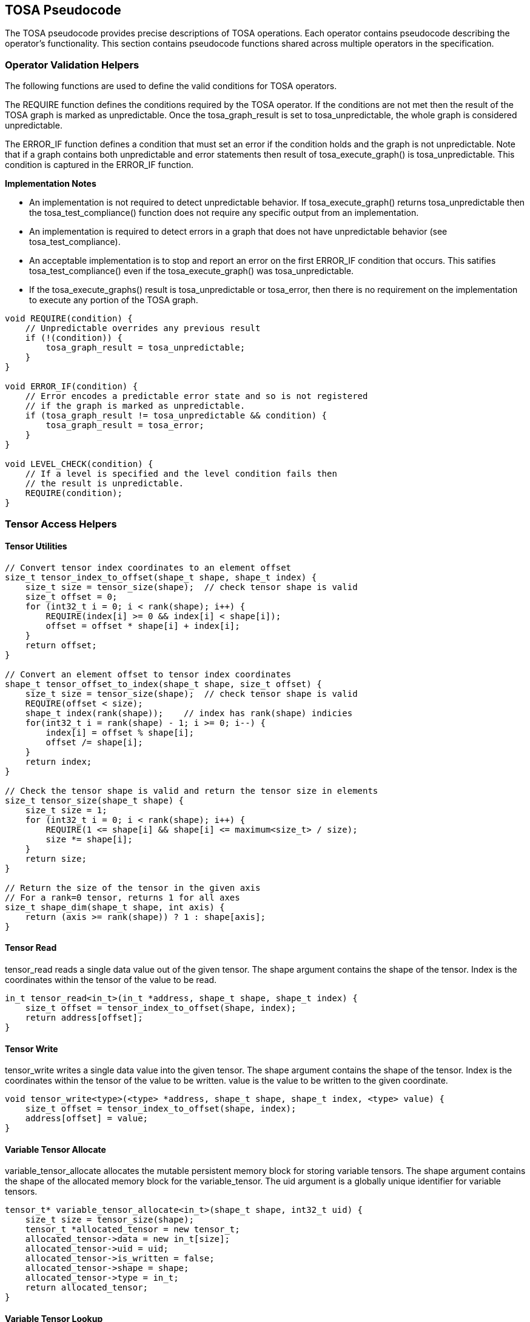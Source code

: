 //
// This confidential and proprietary software may be used only as
// authorised by a licensing agreement from ARM Limited
// (C) COPYRIGHT 2021-2023 ARM Limited
// ALL RIGHTS RESERVED
// The entire notice above must be reproduced on all authorised
// copies and copies may only be made to the extent permitted
// by a licensing agreement from ARM Limited.

== TOSA Pseudocode

The TOSA pseudocode provides precise descriptions of TOSA operations.
Each operator contains pseudocode describing the operator's functionality.
This section contains pseudocode functions shared across multiple operators in the specification.

=== Operator Validation Helpers

The following functions are used to define the valid conditions for TOSA operators.

The REQUIRE function defines the conditions required by the TOSA operator.
If the conditions are not met then the result of the TOSA graph is marked as unpredictable.
Once the tosa_graph_result is set to tosa_unpredictable, the whole graph is considered unpredictable.

The ERROR_IF function defines a condition that must set an error if the condition holds and the graph is not unpredictable.
Note that if a graph contains both unpredictable and error statements then result of tosa_execute_graph() is tosa_unpredictable.
This condition is captured in the ERROR_IF function.

*Implementation Notes*

* An implementation is not required to detect unpredictable behavior. If tosa_execute_graph() returns tosa_unpredictable then the tosa_test_compliance() function does not require any specific output from an implementation.
* An implementation is required to detect errors in a graph that does not have unpredictable behavior (see tosa_test_compliance).
* An acceptable implementation is to stop and report an error on the first ERROR_IF condition that occurs. This satifies tosa_test_compliance() even if the tosa_execute_graph() was tosa_unpredictable.
* If the tosa_execute_graphs() result is tosa_unpredictable or tosa_error, then there is no requirement on the implementation to execute any portion of the TOSA graph.

[source,c++]
----
void REQUIRE(condition) {
    // Unpredictable overrides any previous result
    if (!(condition)) {
        tosa_graph_result = tosa_unpredictable;
    }
}

void ERROR_IF(condition) {
    // Error encodes a predictable error state and so is not registered
    // if the graph is marked as unpredictable.
    if (tosa_graph_result != tosa_unpredictable && condition) {
        tosa_graph_result = tosa_error;
    }
}

void LEVEL_CHECK(condition) {
    // If a level is specified and the level condition fails then
    // the result is unpredictable.
    REQUIRE(condition);
}
----

=== Tensor Access Helpers

==== Tensor Utilities

[source,c++]
----
// Convert tensor index coordinates to an element offset
size_t tensor_index_to_offset(shape_t shape, shape_t index) {
    size_t size = tensor_size(shape);  // check tensor shape is valid
    size_t offset = 0;
    for (int32_t i = 0; i < rank(shape); i++) {
        REQUIRE(index[i] >= 0 && index[i] < shape[i]);
        offset = offset * shape[i] + index[i];
    }
    return offset;
}

// Convert an element offset to tensor index coordinates
shape_t tensor_offset_to_index(shape_t shape, size_t offset) {
    size_t size = tensor_size(shape);  // check tensor shape is valid
    REQUIRE(offset < size);
    shape_t index(rank(shape));    // index has rank(shape) indicies
    for(int32_t i = rank(shape) - 1; i >= 0; i--) {
        index[i] = offset % shape[i];
        offset /= shape[i];
    }
    return index;
}

// Check the tensor shape is valid and return the tensor size in elements
size_t tensor_size(shape_t shape) {
    size_t size = 1;
    for (int32_t i = 0; i < rank(shape); i++) {
        REQUIRE(1 <= shape[i] && shape[i] <= maximum<size_t> / size);
        size *= shape[i];
    }
    return size;
}

// Return the size of the tensor in the given axis
// For a rank=0 tensor, returns 1 for all axes
size_t shape_dim(shape_t shape, int axis) {
    return (axis >= rank(shape)) ? 1 : shape[axis];
}
----

==== Tensor Read

tensor_read reads a single data value out of the given tensor.
The shape argument contains the shape of the tensor.
Index is the coordinates within the tensor of the value to be read.

[source,c++]
----
in_t tensor_read<in_t>(in_t *address, shape_t shape, shape_t index) {
    size_t offset = tensor_index_to_offset(shape, index);
    return address[offset];
}
----

==== Tensor Write

tensor_write writes a single data value into the given tensor.
The shape argument contains the shape of the tensor.
Index is the coordinates within the tensor of the value to be written.
value is the value to be written to the given coordinate.

[source,c++]
----
void tensor_write<type>(<type> *address, shape_t shape, shape_t index, <type> value) {
    size_t offset = tensor_index_to_offset(shape, index);
    address[offset] = value;
}
----

==== Variable Tensor Allocate

variable_tensor_allocate allocates the mutable persistent memory block for storing variable tensors.
The shape argument contains the shape of the allocated memory block for the variable_tensor.
The uid argument is a globally unique identifier for variable tensors.

[source,c++]
----
tensor_t* variable_tensor_allocate<in_t>(shape_t shape, int32_t uid) {
    size_t size = tensor_size(shape);
    tensor_t *allocated_tensor = new tensor_t;
    allocated_tensor->data = new in_t[size];
    allocated_tensor->uid = uid;
    allocated_tensor->is_written = false;
    allocated_tensor->shape = shape;
    allocated_tensor->type = in_t;
    return allocated_tensor;
}
----

==== Variable Tensor Lookup

variable_tensor_lookup checks whether a variable tensor has been allocated or not.
The uid argument is a globally unique identifier for variable tensors.

[source,c++]
----
tensor_t variable_tensor_lookup(int32_t uid) {
    // The global all_allocated_variable_tensors was instantiated at the first
    // time of executing the tosa graph
    for_each(tensor_t allocated_tensor in all_allocated_variable_tensors) {
        if (allocated_tensor.uid == uid) {
            return allocated_tensor;
        }
    }
    return NULL;
}
----

==== Broadcast Helpers

The following function derives the broadcast output shape from the input shapes.

[source,c++]
----
shape_t broadcast_shape(shape_t shape1, shape_t shape2) {
    ERROR_IF(rank(shape1) != rank(shape2));
    shape_t shape = shape1;
    for (int32_t i = 0; i < rank(shape); i++) {
        if (shape[i] == 1) {
            shape[i] = shape2[i];
        } else {
            ERROR_IF(shape2[i] != 1 && shape2[i] != shape[i]);
        }
    }
    return shape;
}
----

The following function maps an index in the output tensor to an index in the input tensor.

[source,c++]
----
// The index argument should be a valid location within out_shape.
// The function returns the location within in_shape that contributes
// to the output based on broadcasting rules.

shape_t apply_broadcast(shape_t out_shape, shape_t in_shape, shape_t index) {
    ERROR_IF(rank(out_shape) != rank(in_shape));
    ERROR_IF(rank(out_shape) != rank(index));
    for (int32_t i = 0; i < rank(out_shape); i++) {
        if (out_shape[i] != in_shape[i]) {
            ERROR_IF(in_shape[i] != 1);
            index[i] = 0;
        }
    }
    return index;
}
----

=== General Pseudocode Helpers

This section contains general pseudocode utility functions used throughout the specification.

==== Arithmetic Helpers

The following functions provide arithmetic while defining requirements such that values stay in the valid range.

[source,c++]
----
in_t apply_add_s<in_t>(in_t a, in_t b) {
    if (is_floating_point(in_t)) return a + b;
    int64_t c = sign_extend<int64_t>(a) + sign_extend<int64_t>(b);
    REQUIRE(c >= minimum_s<in_t> && c <= maximum_s<in_t>);
    return static_cast<in_t>(c);
}

in_t apply_add_u<in_t>(in_t a, in_t b) {
    if (is_floating_point(in_t)) return a + b;
    uint64_t c = zero_extend<uint64_t>(a) + zero_extend<uint64_t>(b);
    REQUIRE(c >= minimum_u<in_u_t> && c <= maximum_u<in_u_t>);
    return truncate<in_t>(c);
}

in_t apply_arith_rshift<in_t>(in_t a, in_t b) {
    int32_t c = sign_extend<int32_t>(a) >> sign_extend<int32_t>(b);
    return static_cast<in_t>(c);
}

in_t apply_intdiv_s<in_t>(in_t a, in_t b) {
    int64_t c = sign_extend<int64_t>(a) / sign_extend<int64_t>(b);
    REQUIRE(c >= minimum_s<in_t> && c <= maximum_s<in_t>);
    return static_cast<in_t>(c);
}

in_t apply_ceil<in_t>(in_t input) {
    return input value rounded up to nearest integer
}

in_t apply_clip_s<in_t>(in_t value, in_t min_val, in_t max_val) {
    if (is_floating_point(in_t>) {
        REQUIRE(min_val <= max_val);
    }
    else {
        REQUIRE(sign_extend<int64_t>(min_val) <= sign_extend<int64_t>(max_val));
    }
    value = apply_max_s<in_t>(value, min_val);
    value = apply_min_s<in_t>(value, max_val);
    return value;
}

in_t apply_clip_u<in_t>(in_t value, in_t min_val, in_t max_val) {
    REQUIRE(zero_extend<int64_t>(min_val) <= zero_extend<int64_t>(max_val));
    value = apply_max_u<in_t>(value, min_val);
    value = apply_min_u<in_t>(value, max_val);
    return value;
}

in_t apply_exp<in_t>(in_t input) {
    return e to the power input
}

in_t apply_floor<in_t>(in_t input) {
    return input value rounded down to nearest integer
}

in_t apply_log<in_t>(in_t input) {
    if (input == 0) {
        return -INFINITY
    }
    else if (input < 0) {
        return NaN;
    }
    return the natural logarithm of input
}

in_t apply_logical_rshift<in_t>(in_t a, in_t b) {
    uint64_t c = zero_extend<uint32_t>(a) >> zero_extend<uint32_t>(b);
    return static_cast<in_t>(c);
}

in_t apply_max_s<in_t>(in_t a, in_t b) {
    if (is_floating_point(in_t)) {
        if (isNaN(a) || isNaN(b)) {
            return NaN;
        }
        if (a >= b) return a; else return b;
    }
    // Integer version
    if (sign_extend<int64_t>(a) >= sign_extend<int64_t>(b)) return a; else return b;
}

in_t apply_max_u<in_t>(in_t a, in_t b) {
    if (zero_extend<uint64_t>(a) >= zero_extend<int64_t>(b)) return a; else return b;
}

in_t apply_min_s<in_t>(in_t a, in_t b) {
    if (is_floating_point(in_t)) {
        if (isNaN(a) || isNaN(b)) {
            return NaN;
        }
        if (a < b) return a; else return b;
    }
    // Integer version
    if (sign_extend<int64_t>(a) < sign_extend<int64_t>(b)) return a; else return b;
}

in_t apply_min_u<in_t>(in_t a, in_t b) {
    if (zero_extend<int64_t>(a) < zero_extend<int64_t>(b)) return a; else return b;
}

in_t apply_mul_s<in_t>(in_t a, in_t b) {
    if (is_floating_point(in_t)) return a * b;
    int64_t c = sign_extend<int64_t>(a) * sign_extend<int64_t>(b);
    return static_cast<in_t>(c);
}

in_t apply_pow<in_t>(in_t a, in_t b) {
    return a ** b; // a raised to the power b
}

in_t apply_sqrt<in_t>(in_t input) {
    return the square root of input
}

in_t apply_sub_s<in_t>(in_t a, in_t b) {
    if (is_floating_point(in_t)) return a - b;
    int64_t c = sign_extend<int64_t>(a) - sign_extend<int64_t>(b);
    REQUIRE(c >= minimum_s<in_t> && c <= maximum_s<in_t>);
    return static_cast<in_t>(c);
}

in_t apply_sub_u<in_t>(in_t a, in_t b) {
    uint64_t c = zero_extend<uint64_t>(a) - zero_extend<uint64_t>(b);
    REQUIRE(c >= minimum_u<in_u_t> && c <= maximum_u<in_u_t>);
    return truncate<in_t>(c);
}

int32_t count_leading_zeros(int32_t a) {
    int32_t acc = 32;
    if (a != 0) {
        uint32_t mask;
        mask = 1 << (32 - 1); // width of int32_t - 1
        acc = 0;
        while ((mask & a) == 0) {
            mask = mask >> 1;
            acc = acc + 1;
        }
    }
    return acc;
}
----

==== Type Conversion Helpers

The following definitions indicate the type to be used when the given parameters are provided.

[source,c++]
----

// Returns a signed version of the given type
// A no-op for floating-point types
Type make_signed(Type in_t)
{
    switch(in_t) {
        case bool_t:
            return bool_t;
        case i8_t:
            return int8_t;
        case i16_t:
            return int16_t;
        case i32_t:
            return int32_t;
        case i48_t:
            return int48_t;
        case fp16_t:
            return fp16_t;
        case bf16_t:
            return bf16_t;
        case fp32_t:
            return fp32_t;
    }
}

// Returns the usigned type of the given type
// Error to call this with anything but i8_t or i16_t

Type make_unsigned(Type in_t)
{
    ERROR_IF(in_t != i8_t && in_t != i16_t);
    switch(in_t) {
        case i8_t:
            return uint8_t;
        case i16_t:
            return uint16_t;
    }
}

out_t static_cast<out_t>(in_t value)
{
    // Operates similar to the c++ standard static_cast
    // Limited to simple numeric conversion for TOSA.
    // Sign extends signed integer input types if needed
    // Zero extends unsigned integer input types if needed
    // Truncates when converting to a smaller width data type
    // Conversion from integer to floating-point is exact if possible
    // If converting between signless integer types, treated as signed integer
}

out_t bitcast<out_t>(in_t value)
{
    // Treats the bits of value as if they were of type out_t
    // Only supported for integer types of the same bit width
}
----

==== Numeric Accuracy Helpers

For a floating point number of type in_t a normal value is of the form (1.x * 2^e).
The fractional part 'x' has a number of fractional or mantissa bits depending on the type.
The exponent 'e' has a normal range depending on the type.
The functions below return the ranges according to type.

[source,c++]
----
fp64_t exp2(int n) {
    if (n < -1075) {
        return 0.0; // smaller than smallest denormal
    }
    REQUIRE(n <= 1023);
    fp64_t v = 1.0;
    while (n > 0) { v = v*2.0; n--; }
    while (n < 0) { v = v/2.0; n++; }
    return v;
}

int ilog2(fp64_t v) {
    REQURE(0 < v && v < infinity);
    int n = 0;
    while (v >= 2.0) { v = v/2.0; n++; }
    while (v <  1.0) { v = v*2.0; n--; }
    return n;
}

fp64_t normal_min<in_t>() {
  switch (in_t) {
    case fp32_t: return exp2(-126);
    case bf16_t: return exp2(-126);
    case fp16_t: return exp2( -14);
  }
}

fp64_t normal_max<in_t>() {
  switch (in_t) {
    case fp32_t: return exp2(128) - exp2(127-23);
    case bf16_t: return exp2(128) - exp2(127- 7);
    case fp16_t: return exp2( 16) - exp2( 15-10);
  }
}

// Number of fractional (mantissa bits)
int normal_frac<in_t> () {
  switch (in_t) {
    case fp32_t: return 23;
    case fp16_t: return 10;
    case bf16_t: return  7;
  }
}
----

The following functions check if a test value in floating-point format in_t is within an error range compared to a reference value.
The functions assume that denormal values may be flushed to zero.
For the first function, the permitted error range is specified as num_ulp which is converted to an error bound as specified by the code.
For the second function, the permitted error range is specified as an absolute error bound.

[source,c++]
----
bool tosa_reference_check_fp<in_t>(in_t test_value, fp64_t ref_value, fp64_t num_ulp) {
  fp64_t err_bnd = 0.0;
  if (is_normal_fp64(ref_value) && abs(ref_value) != 0) {
    int ref_exp = ilog2(abs(ref_value));
    fp64_t ref_pow2 = max(exp2(ref_exp), normal_min<in_t>);
    fp64_t val_ulp  = ref_pow2 * exp2(-normal_frac<in_t>);
    err_bnd = val_ulp * num_ulp;
  }
  return tosa_reference_check_fp_bnd<in_t>(test_value, ref_value, err_bnd);
}

bool tosa_reference_check_fp_bnd<in_t>(in_t test_value, fp64_t ref_value, fp64_t err_bnd) {
  if (is_a_NaN(ref_value)) {
    return is_a_NaN(test_value);
  }
  REQUIRE(err_bnd >= 0.0);
  if (ref_value < 0) {
    ref_value  = -ref_value;
    test_value = -test_value;
  }
  fp64_t ref_max = ref_value + err_bnd;
  fp64_t ref_min = ref_value - err_bnd;
  if (ref_max > normal_max<in_t>) ref_max = infinity;
  if (ref_min > normal_max<in_t>) ref_min = infinity;
  if (ref_max < normal_min<in_t>) ref_max = normal_min<in_t>;
  if (ref_min < normal_min<in_t>) ref_min = 0;
  return (static_cast<fp64_t>(test_value) >= ref_min &&
          static_cast<fp64_t>(test_value) <= ref_max);
}

----

==== Numeric Conversion Helpers

The following definitions are used in pseudocode to do numeric conversions.
Where the *float_t* type is used, it represents all of the floating-point data types supported by the given profile.
See <<Number formats>> for details on the floating-point formats.

[source,c++]
----
int round_to_nearest_int(float_t f)
  Converts the floating-point value to f, with rounding to the nearest integer value.
  For the required precision see the section: Main inference precision requirements.

float_t round_to_nearest_float(in_t f)
  Converts the input value into floating-point, rounding to the nearest representable value.
  For the required precision see the section: Main inference precision requirements.

out_t sign_extend<out_t>(in_t input)
  Floating point values are unchanged.
  For two's complement integer values where out_t has more bits than in_t, replicate the top bit of input for all bits between the top bit of input and the top bit of output.

out_t zero_extend<out_t>(in_t input)
  Floating point values are unchanged.
  For two's complement integer values where out_t has more bits than in_t, insert zero values for all bits between the top bit of input and the top bit of output.

out_t truncate(in_t input)
  output is the sizeof(out_t) least significant bits in input.
  Nop for floating-point types
----

The following definition is used to flatten a list of lists into a single list.

[source,c++]
----
in_t* flatten(in_t lists[]) {
    in_t output = [];
    for_each(list in lists) {
        for_each(element in list) {
            output.append(element);
        }
    }
}
----

Generic helper functions used to keep the pseudocode concise.

[source,c++]
----

bool_t is_floating_point(type) {
    if (type == fp16_t || type == fp32_t || type == bf16_t)
        return true;
    return false;
}

int32_t idiv(int32_t input1, int32_t input2) {
    return input1 / input2; // Integer divide that truncates towards zero
}

// Integer division that checks input1 is a multiple of input2

int32_t idiv_check(int32_t input1, int32_t input2) {
    ERROR_IF(input1 % input2 != 0); // input1 must be a multiple of input2
    return input1 / input2;         // exact quotient without rounding
}

// perform an integer division with rounding towards minus infinity

int32_t idiv_floor(int32_t input1, int32_t input2) {
    int32_t rval = input1 / input2;
    if (rval * input2 > input1) {
        rval--;
    }
    return rval;
}

int32_t length(in_t input)
    return number of elements in input list

int32_t rank(in_t input)
    return rank of an input tensor

int32_t sum(in_t input[])
    return the sum of values of an input list

bool isNaN(float input)
    return True if floating-point input value is NaN

float_t pi()
    returns value of pi

float_t sin(angle)
    return sine of angle given in radians

float_t cos(angle)
    return cosine of angle given in radians

bool power_of_two(int32_t value)
    return true if value is a power of two, false otherwise

in_out_t maximum_s<Type T>
    return the maximum value when interpreting type T as a signed value as returned by the make_signed helper.

in_out_t minimum_s<Type T>
    return the minimum value when interpreting type T as a signed value as returned by the make_signed helper.

in_out_t maximum_u<Type T>
    return the maximum value when interpreting type T as an unsigned value as returned by the make_unsigned helper.

in_out_t minimum_u<Type T>
    return the minimum value when interpreting type T as an unsigned value as returned by the make_unsigned helper.
----
